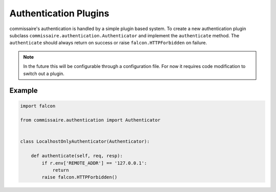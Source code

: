 Authentication Plugins
======================

commissaire's authentication is handled by a simple
plugin based system. To create a new authentication plugin
subclass ``commissaire.authentication.Authenticator``
and implement the ``authenticate`` method. The ``authenticate``
should always return on success or raise ``falcon.HTTPForbidden``
on failure.

.. note::
   In the future this will be configurable through a configuration file.
   For now it requires code modification to switch out a plugin.


Example
-------

.. code-block:: python

   import falcon

   from commissaire.authentication import Authenticator

   
   class LocalhostOnlyAuthenticator(Authenticator):

       def authenticate(self, req, resp):
           if r.env['REMOTE_ADDR'] == '127.0.0.1':
               return
           raise falcon.HTTPForbidden()

